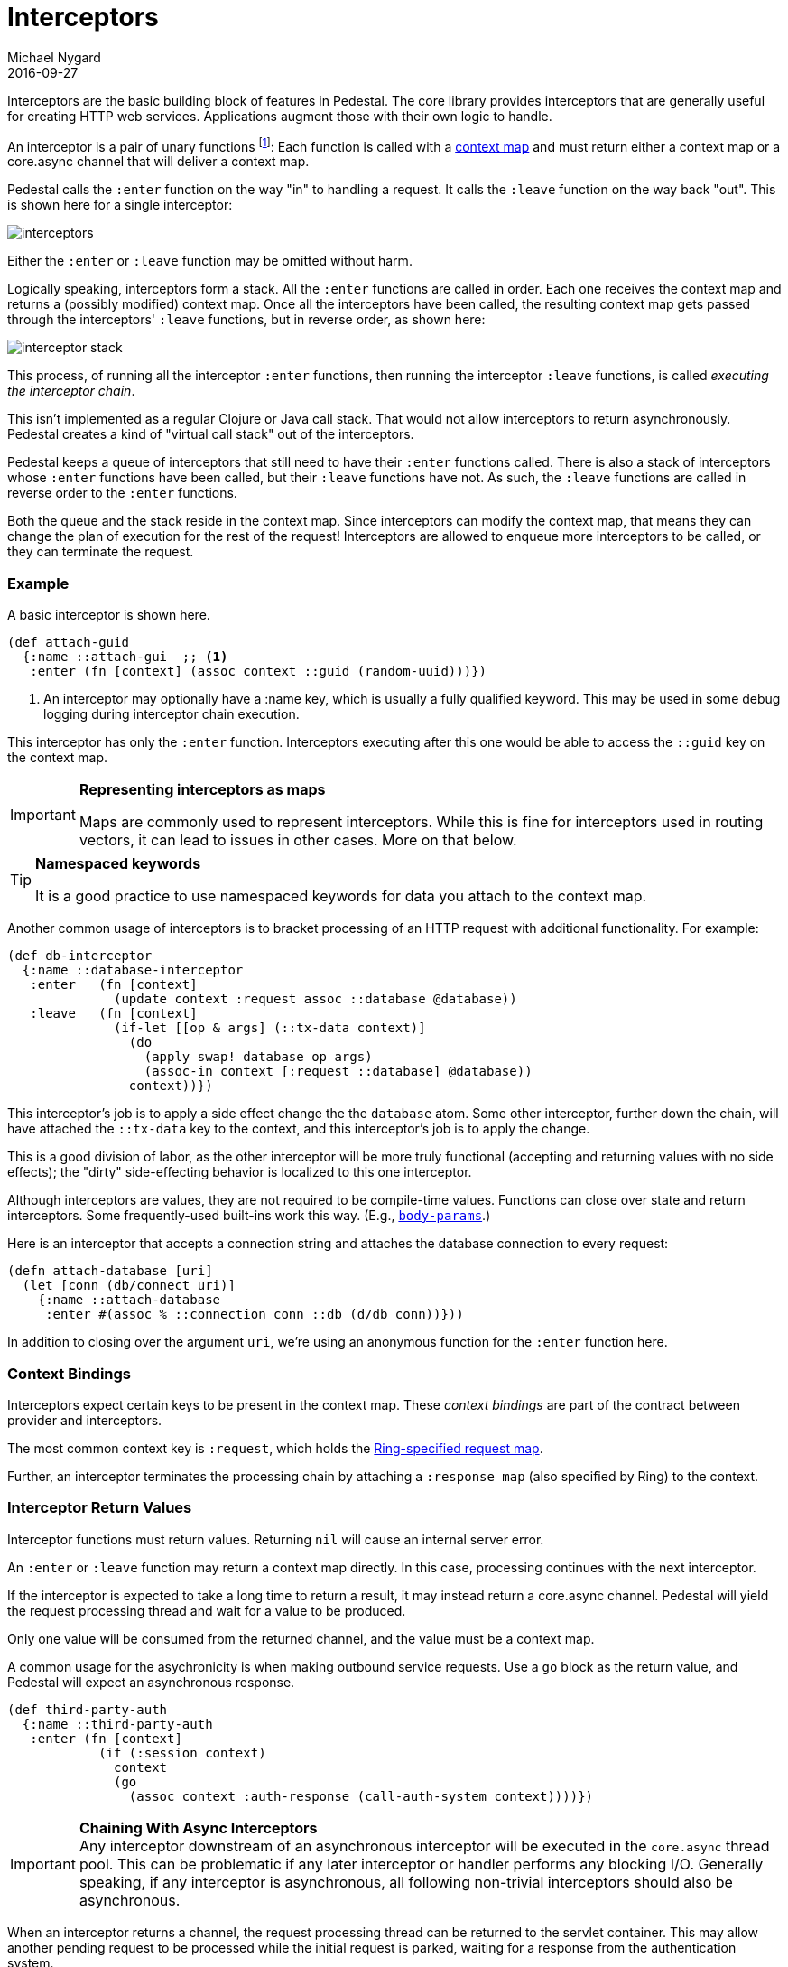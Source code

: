 = Interceptors
Michael Nygard
2016-09-27
:jbake-type: page
:toc: macro
:icons: font
:section: reference

ifdef::env-github,env-browser[:outfilessuffix: .adoc]


Interceptors are the basic building block of features in Pedestal. The
core library provides interceptors that are generally useful for
creating HTTP web services. Applications augment those with their own
logic to handle.

An interceptor is a pair of unary functions footnoteref:[1, An optional third function is used for error handling.
An interceptor must provide at least one of `:enter`, `:leave` and `:error`.]: Each function is called
with a link:context-map[context map] and must return either a context
map or a core.async channel that will deliver a context map.

Pedestal calls the `:enter` function on the way "in" to handling a
request. It calls the `:leave` function on the way back "out". This is
shown here for a single interceptor:

image::../images/guides/interceptors.png[]

Either the `:enter` or `:leave` function may be omitted without harm.

Logically speaking, interceptors form a stack. All the `:enter`
functions are called in order. Each one receives the context map and
returns a (possibly modified) context map. Once all the interceptors
have been called, the resulting context map gets passed through the
interceptors' `:leave` functions, but in reverse order, as shown here:

image::../images/guides/interceptor-stack.png[]

This process, of running all the interceptor `:enter` functions, then running
the interceptor `:leave` functions, is called _executing the interceptor chain_.

This isn't implemented as a regular Clojure or Java call stack. That
would not allow interceptors to return asynchronously. Pedestal
creates a kind of "virtual call stack" out of the interceptors.

Pedestal keeps a queue of interceptors that still need to have their
`:enter` functions called. There is also a stack of interceptors whose
`:enter` functions have been called, but their `:leave` functions have
not. As such, the `:leave` functions are called in reverse order to
the `:enter` functions.

Both the queue and the stack reside in the context map. Since
interceptors can modify the context map, that means they can change
the plan of execution for the rest of the request! Interceptors are
allowed to enqueue more interceptors to be called, or they can
terminate the request.

=== Example

A basic interceptor is shown here.

[source,clojure]
----
(def attach-guid
  {:name ::attach-gui  ;; <1>
   :enter (fn [context] (assoc context ::guid (random-uuid)))})
----
<1> An interceptor may optionally have a :name key, which is usually a fully qualified keyword. This
may be used in some debug logging during interceptor chain execution.



This interceptor has only the `:enter` function. Interceptors
executing after this one would be able to access the `::guid` key on the
context map.

[IMPORTANT]
.*Representing interceptors as maps*

--
Maps are commonly used to represent interceptors. While this is fine
for interceptors used in routing vectors, it can lead to issues in
other cases. More on that below.
--

[TIP]
.*Namespaced keywords*

--
It is a good practice to use namespaced keywords for data you attach
to the context map.
--

Another common usage of interceptors is to bracket processing of an
HTTP request with additional functionality. For example:

[source,clojure]
----
(def db-interceptor
  {:name ::database-interceptor
   :enter   (fn [context]
              (update context :request assoc ::database @database))
   :leave   (fn [context]
              (if-let [[op & args] (::tx-data context)]
                (do
                  (apply swap! database op args)
                  (assoc-in context [:request ::database] @database))
                context))})
----

This interceptor's job is to apply a side effect change the the `database` atom.
Some other interceptor, further down the chain, will have attached the `::tx-data` key
to the context, and this interceptor's job is to apply the change.

This is a good division of labor, as the other interceptor will be more truly functional (accepting
and returning values with no side effects); the "dirty" side-effecting behavior is localized to this
one interceptor.

Although interceptors are values, they are not required to be compile-time
values. Functions can close over state and return interceptors. Some
frequently-used built-ins work this way. (E.g.,
link:../api/io.pedestal.http.body-params.html#var-body-params[`body-params`].)

Here is an interceptor that accepts a connection string and attaches
the database connection to every request:

[source,clojure]
----
(defn attach-database [uri]
  (let [conn (db/connect uri)]
    {:name ::attach-database
     :enter #(assoc % ::connection conn ::db (d/db conn))}))
----

In addition to closing over the argument `uri`, we're using an
anonymous function for the `:enter` function here.

=== Context Bindings

Interceptors expect certain keys to be present in the context
map. These _context bindings_ are part of the contract between
provider and interceptors.

The most common context key is `:request`, which holds the
https://github.com/ring-clojure/ring/blob/master/SPEC[Ring-specified request map].

Further, an interceptor terminates the processing chain by attaching
a `:response map` (also specified by Ring) to the context.

=== Interceptor Return Values

Interceptor functions must return values. Returning `nil` will cause
an internal server error.

An `:enter` or `:leave` function may return a context map directly. In
this case, processing continues with the next interceptor.

If the interceptor is expected to take a long time to return a result, it may
instead return a core.async channel. Pedestal will yield the request processing thread and
wait for a value to be produced.

Only one value will be consumed from the returned channel, and the value must be a context map.

A common usage for the asychronicity is when making outbound service
requests. Use a `go` block as the return value, and Pedestal will
expect an asynchronous response.

[source,clojure]
----
(def third-party-auth
  {:name ::third-party-auth
   :enter (fn [context]
            (if (:session context)
              context
              (go
                (assoc context :auth-response (call-auth-system context))))})
----

[IMPORTANT]
.*Chaining With Async Interceptors*
Any interceptor downstream of an asynchronous interceptor will be executed in the `core.async` thread pool.
This can be problematic if any later interceptor or handler performs any blocking I/O.  Generally speaking,
if any interceptor is asynchronous, all following non-trivial interceptors should also be asynchronous.

When an interceptor returns a channel, the request processing thread can be returned to the servlet container.
This may allow another pending request to be processed while the initial request is parked, waiting for
a response from the authentication system.


=== IntoInterceptor

The protocol
link:../api/io.pedestal.interceptor.html#var-IntoInterceptor[`IntoInterceptor`]
represents anything that can be used as an interceptor. Pedestal extends that protocol to the following:

[cols="1,3"]
|===
| Type | Interpretation

| Map
| The `:enter`, `:leave`, and `:name` keys are used directly.

| Function
| The function is interpreted as a "handler". See below.

| List
| The list is evaluated and its result is used as an interceptor.

| Cons
| Same as List

| Symbol
| The symbol is resolved and its target is used as an interceptor.

| Var
| The var is de-referenced and its value is used as an interceptor.

|===

Most of these cases are provided to make routing syntax
easier.

Applications should mainly use the map form as shown in the
earlier examples when defining interceptors for routing
purposes.

=== Manipulating the interceptor queue

The queue of interceptors remaining to execute is held in the
link:context-map[context map]. This means that an interceptor can
enqueue other interceptors to be executed. In fact, this is how
routing works. The router is an interceptor that matches requests and
enqueues the desired interceptors when a route matches.

Use
link:../api/io.pedestal.interceptor.chain.html#var-enqueue[`enqueue`]
to push more interceptors onto the queue.

Use
link:../api/io.pedestal.interceptor.chain.html#var-terminate[`terminate`]
if processing should not continue.

[IMPORTANT]
.*Interceptor Records*

--
Interceptors that are explicitly enqueued by the application must
be defined using the `io.pedestal.interceptor/interceptor`
function. This function takes a value which extends `IntoInterceptor`
and returns an `Interceptor` Record.

This is not necessary when constructing interceptors used in routing
because interceptor representations are transformed to `Interceptor`
records during route expansion.
--

It's worth noting that when an interceptor queues additional interceptors for execution,
they execute after all interceptors already in the queue (not after the interceptor that
modified the queue).  This means you could, for example, put a routing interceptor first
in the queue, then a few interceptors that provide behavior common to all routes and those
common interceptors will run before any route-specific interceptors.


=== Handlers

A "handler" function is a special case of an interceptor. It plays the
role that a handler function plays in other web frameworks. Pedestal
treats the handler as a function that takes a link:request-map[request
map] and returns a link:response-map[response map].

A handler does _not_ have access to the full execution
context. Therefore, it cannot manipulate the interceptor queue or stack.

Because a handler takes one kind of thing (request) and returns a
different kind of thing (response), it can only be used in the last
position of a stack.

=== Error Handling

Pedestal supports defining interceptor-specific error handlers via the
`:error` key. Refer to the link:error-handling[Error Handling] reference for more details.

=== Pedestal Interceptors

The link:../api/pedestal.service/index.html[`pedestal-service`] library includes a large set of interceptors
that are specialized for HTTP request handling.

See the following namespaces for stock interceptors:

- link:../api/pedestal.service/io.pedestal.http.body-params.html[`io.pedestal.http.body-params`]
- link:../api/pedestal.service/io.pedestal.http.content-negotiation.html[`io.pedestal.http.content-negotiation`]
- link:../api/pedestal.service/io.pedestal.http.cors.html[`io.pedestal.http.cors`]
- link:../api/pedestal.service/io.pedestal.http.csrf.html[`io.pedestal.http.csrf`]
- link:../api/pedestal.service/io.pedestal.http.ring-middlewares.html[`io.pedestal.http.ring-middlewares`]

See the following namespaces for routing interceptors:

- link:../api/pedestal.route/io.pedestal.http.route.html[`io.pedestal.http.route`]
- link:../api/pedestal.route/io.pedestal.http.route.router.html[`io.pedestal.http.route.router`]
